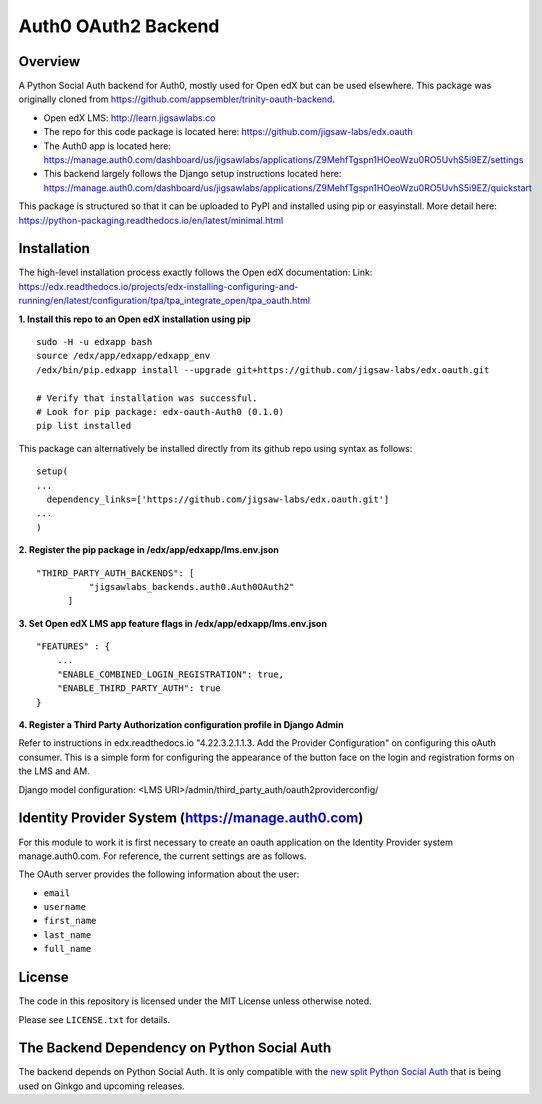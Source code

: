 Auth0 OAuth2 Backend
=============================


Overview
--------

A Python Social Auth backend for Auth0, mostly used for Open edX but can be used elsewhere.
This package was originally cloned from https://github.com/appsembler/trinity-oauth-backend.

- Open edX LMS: http://learn.jigsawlabs.co
- The repo for this code package is located here: https://github.com/jigsaw-labs/edx.oauth
- The Auth0 app is located here: https://manage.auth0.com/dashboard/us/jigsawlabs/applications/Z9MehfTgspn1HOeoWzu0RO5UvhS5i9EZ/settings
- This backend largely follows the Django setup instructions located here: https://manage.auth0.com/dashboard/us/jigsawlabs/applications/Z9MehfTgspn1HOeoWzu0RO5UvhS5i9EZ/quickstart


This package is structured so that it can be uploaded to PyPI and installed using pip or easyinstall.
More detail here: https://python-packaging.readthedocs.io/en/latest/minimal.html


Installation
--------
The high-level installation process exactly follows the Open edX documentation: Link: https://edx.readthedocs.io/projects/edx-installing-configuring-and-running/en/latest/configuration/tpa/tpa_integrate_open/tpa_oauth.html


**1. Install this repo to an Open edX installation using pip**

::

    sudo -H -u edxapp bash
    source /edx/app/edxapp/edxapp_env
    /edx/bin/pip.edxapp install --upgrade git+https://github.com/jigsaw-labs/edx.oauth.git

    # Verify that installation was successful.
    # Look for pip package: edx-oauth-Auth0 (0.1.0)
    pip list installed

This package can alternatively be installed directly from its github repo using syntax as follows:

::

    setup(
    ...
      dependency_links=['https://github.com/jigsaw-labs/edx.oauth.git']
    ...
    )


**2. Register the pip package in /edx/app/edxapp/lms.env.json**

::

  "THIRD_PARTY_AUTH_BACKENDS": [
            "jigsawlabs_backends.auth0.Auth0OAuth2"
        ]


**3. Set Open edX LMS app feature flags in /edx/app/edxapp/lms.env.json**

::

  "FEATURES" : {
      ...
      "ENABLE_COMBINED_LOGIN_REGISTRATION": true,
      "ENABLE_THIRD_PARTY_AUTH": true
  }


**4. Register a Third Party Authorization configuration profile in Django Admin**

Refer to instructions in edx.readthedocs.io "4.22.3.2.1.1.3. Add the Provider Configuration" on configuring this oAuth consumer. This is a simple form for configuring the appearance of the button face on the login and registration forms on the LMS and AM.

Django model configuration: <LMS URI>/admin/third_party_auth/oauth2providerconfig/

.. image:: docs/django-good-oauth-config.png
.. image:: docs/django-oauth-config-1.png
.. image:: docs/django-oauth-config-2.png


Identity Provider System (https://manage.auth0.com)
--------
For this module to work it is first necessary to create an oauth application on the Identity Provider system manage.auth0.com.
For reference, the current settings are as follows.

.. image:: docs/manage.auth0.com.png


The OAuth server provides the following information about the user:

- ``email``
- ``username``
- ``first_name``
- ``last_name``
- ``full_name``


License
-------

The code in this repository is licensed under the MIT License unless
otherwise noted.

Please see ``LICENSE.txt`` for details.

The Backend Dependency on Python Social Auth
--------------------------------------------

The backend depends on Python Social Auth. It is only compatible with the
`new split Python Social Auth
<https://github.com/python-social-auth/>`_
that is being used on Ginkgo and upcoming releases.

